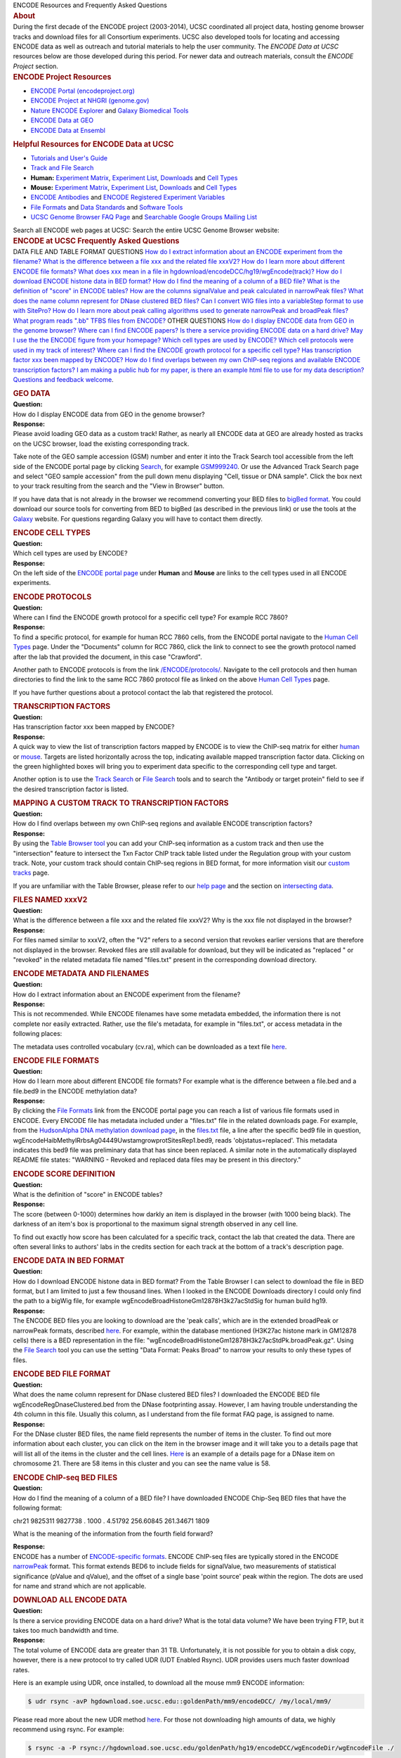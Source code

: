 .. container:: encodeHeader

   |ENCODE Project at UCSC| ENCODE Resources and Frequently Asked
   Questions

.. container:: wrapper

   .. container:: bar

      .. rubric:: About
         :name: about
         :class: title

   .. container:: content

      During the first decade of the ENCODE project (2003-2014), UCSC
      coordinated all project data, hosting genome browser tracks and
      download files for all Consortium experiments. UCSC also developed
      tools for locating and accessing ENCODE data as well as outreach
      and tutorial materials to help the user community. The *ENCODE
      Data at UCSC* resources below are those developed during this
      period. For newer data and outreach materials, consult the *ENCODE
      Project* section.

.. container:: wrapper

   .. container:: bar

      .. rubric:: ENCODE Project Resources
         :name: encode-project-resources
         :class: title

   .. container:: content

      -  `ENCODE Portal
         (encodeproject.org) <http://encodeproject.org/ENCODE/>`__
      -  `ENCODE Project at NHGRI
         (genome.gov) <http://genome.gov/10005107>`__
      -  `Nature ENCODE Explorer <http://www.nature.com/encode/>`__ and
         `Galaxy Biomedical Tools <https://main.g2.bx.psu.edu/>`__
      -  `ENCODE Data at
         GEO <https://www.ncbi.nlm.nih.gov/geo/info/ENCODE.html>`__
      -  `ENCODE Data at
         Ensembl <http://www.ensembl.org/info/website/tutorials/encode.html>`__

.. container:: wrapper

   .. container:: bar

      .. rubric:: Helpful Resources for ENCODE Data at UCSC
         :name: helpful-resources-for-encode-data-at-ucsc
         :class: title

   .. container:: content

      -  `Tutorials and User's Guide </ENCODE/usageResources.html>`__
      -  `Track and File Search </ENCODE/search.html>`__
      -  **Human:** `Experiment
         Matrix </ENCODE/dataMatrix/encodeDataMatrixHuman.html>`__,
         `Experiment List </ENCODE/dataSummary.html>`__,
         `Downloads </ENCODE/downloads.html>`__ and `Cell
         Types </ENCODE/cellTypes.html>`__
      -  **Mouse:** `Experiment
         Matrix </ENCODE/dataMatrix/encodeDataMatrixMouse.html>`__,
         `Experiment List </ENCODE/dataSummaryMouse.html>`__,
         `Downloads </ENCODE/downloadsMouse.html>`__ and `Cell
         Types </ENCODE/cellTypesMouse.html>`__
      -  `ENCODE Antibodies </ENCODE/antibodies.html>`__ and `ENCODE
         Registered Experiment Variables </ENCODE/otherTerms.html>`__
      -  `File Formats </ENCODE/fileFormats.html>`__ and `Data
         Standards </ENCODE/dataStandards.html>`__ and `Software
         Tools </ENCODE/softwareTools.html>`__
      -  `UCSC Genome Browser FAQ Page <../../FAQ/>`__ and `Searchable
         Google Groups Mailing
         List <http://groups.google.com/a/soe.ucsc.edu/group/genome?hl=en>`__

      Search all ENCODE web pages at UCSC:  
      Search the entire UCSC Genome Browser website:  

.. container:: wrapper

   .. container:: bar

      .. rubric:: ENCODE at UCSC Frequently Asked Questions
         :name: encode-at-ucsc-frequently-asked-questions
         :class: title

   .. container:: content

      DATA FILE AND TABLE FORMAT QUESTIONS
      `How do I extract information about an ENCODE experiment from the
      filename? <#release6>`__
      `What is the difference between a file xxx and the related file
      xxxV2? <#release5>`__
      `How do I learn more about different ENCODE file
      formats? <#release7>`__
      `What does xxx mean in a file in
      hgdownload/encodeDCC/hg19/wgEncode(track)? <#release15>`__
      `How do I download ENCODE histone data in BED
      format? <#release9>`__
      `How do I find the meaning of a column of a BED
      file? <#release11>`__
      `What is the definition of "score" in ENCODE
      tables? <#release8>`__
      `How are the columns signalValue and peak calculated in narrowPeak
      files? <#release18>`__
      `What does the name column represent for DNase clustered BED
      files? <#release10>`__
      `Can I convert WIG files into a variableStep format to use with
      SitePro? <#release14>`__
      `How do I learn more about peak calling algorithms used to
      generate narrowPeak and broadPeak files? <#release19>`__
      `What program reads ".bb" TFBS files from ENCODE? <#release20>`__
      OTHER QUESTIONS
      `How do I display ENCODE data from GEO in the genome
      browser? <#release0>`__
      `Where can I find ENCODE papers? <#release13>`__
      `Is there a service providing ENCODE data on a hard
      drive? <#release12>`__
      `May I use the the ENCODE figure from your
      homepage? <#release17>`__
      `Which cell types are used by ENCODE? <#release1>`__
      `Which cell protocols were used in my track of
      interest? <#release16>`__
      `Where can I find the ENCODE growth protocol for a specific cell
      type? <#release2>`__
      `Has transcription factor xxx been mapped by
      ENCODE? <#release3>`__
      `How do I find overlaps between my own ChIP-seq regions and
      available ENCODE transcription factors? <#release4>`__
      `I am making a public hub for my paper, is there an example html
      file to use for my data description? <#release21>`__
      `Questions and feedback welcome </ENCODE/contacts.html>`__.

.. container:: wrapper

   |image1|

   .. container:: bar

      .. rubric:: GEO DATA
         :name: geo-data
         :class: title

   .. container:: content

      | **Question:**
      | How do I display ENCODE data from GEO in the genome browser?

      | **Response:**
      | Please avoid loading GEO data as a custom track! Rather, as
        nearly all ENCODE data at GEO are already hosted as tracks on
        the UCSC browser, load the existing corresponding track.

      Take note of the GEO sample accession (GSM) number and enter it
      into the Track Search tool accessible from the left side of the
      ENCODE portal page by clicking `Search </ENCODE/search.html>`__,
      for example
      `GSM999240 <../../cgi-bin/hgTracks?db=hg19&hgt_tSearch=1&tsCurTab=simpleTab&tsSimple=GSM999240>`__.
      Or use the Advanced Track Search page and select "GEO sample
      accession" from the pull down menu displaying "Cell, tissue or DNA
      sample". Click the box next to your track resulting from the
      search and the "View in Browser" button.

      If you have data that is not already in the browser we recommend
      converting your BED files to `bigBed
      format <../../goldenPath/help/bigBed.html>`__. You could download
      our source tools for converting from BED to bigBed (as described
      in the previous link) or use the tools at the
      `Galaxy <http://galaxyproject.org/>`__ website. For questions
      regarding Galaxy you will have to contact them directly.

.. container:: wrapper

   |image2|

   .. container:: bar

      .. rubric:: ENCODE CELL TYPES
         :name: encode-cell-types
         :class: title

   .. container:: content

      | **Question:**
      | Which cell types are used by ENCODE?

      | **Response:**
      | On the left side of the `ENCODE portal page </ENCODE/>`__ under
        **Human** and **Mouse** are links to the cell types used in all
        ENCODE experiments.

.. container:: wrapper

   |image3|

   .. container:: bar

      .. rubric:: ENCODE PROTOCOLS
         :name: encode-protocols
         :class: title

   .. container:: content

      | **Question:**
      | Where can I find the ENCODE growth protocol for a specific cell
        type? For example RCC 7860?

      | **Response:**
      | To find a specific protocol, for example for human RCC 7860
        cells, from the ENCODE portal navigate to the `Human Cell
        Types </ENCODE/cellTypes.html>`__ page. Under the "Documents"
        column for RCC 7860, click the link to connect to see the growth
        protocol named after the lab that provided the document, in this
        case "Crawford".

      Another path to ENCODE protocols is from the link
      `/ENCODE/protocols/ </ENCODE/protocols>`__. Navigate to the cell
      protocols and then human directories to find the link to the same
      RCC 7860 protocol file as linked on the above `Human Cell
      Types </ENCODE/cellTypes.html>`__ page.

      If you have further questions about a protocol contact the lab
      that registered the protocol.

.. container:: wrapper

   |image4|

   .. container:: bar

      .. rubric:: TRANSCRIPTION FACTORS
         :name: transcription-factors
         :class: title

   .. container:: content

      | **Question:**
      | Has transcription factor xxx been mapped by ENCODE?

      | **Response:**
      | A quick way to view the list of transcription factors mapped by
        ENCODE is to view the ChIP-seq matrix for either
        `human </ENCODE/dataMatrix/encodeChipMatrixHuman.html>`__ or
        `mouse </ENCODE/dataMatrix/encodeChipMatrixMouse.html>`__.
        Targets are listed horizontally across the top, indicating
        available mapped transcription factor data. Clicking on the
        green highlighted boxes will bring you to experiment data
        specific to the corresponding cell type and target.

      Another option is to use the `Track
      Search <../../cgi-bin/hgTracks?db=hg19&hgt_tSearch=1&tsCurTab=advancedTab>`__
      or `File Search <../../cgi-bin/hgFileSearch>`__ tools and to
      search the "Antibody or target protein" field to see if the
      desired transcription factor is listed.

.. container:: wrapper

   |image5|

   .. container:: bar

      .. rubric:: MAPPING A CUSTOM TRACK TO TRANSCRIPTION FACTORS
         :name: mapping-a-custom-track-to-transcription-factors
         :class: title

   .. container:: content

      | **Question:**
      | How do I find overlaps between my own ChIP-seq regions and
        available ENCODE transcription factors?

      | **Response:**
      | By using the `Table Browser tool <../../cgi-bin/hgTables>`__ you
        can add your ChIP-seq information as a custom track and then use
        the "intersection" feature to intersect the Txn Factor ChIP
        track table listed under the Regulation group with your custom
        track. Note, your custom track should contain ChIP-seq regions
        in BED format, for more information visit our `custom
        tracks <../../goldenPath/help/customTrack.html>`__ page.

      If you are unfamiliar with the Table Browser, please refer to our
      `help page <../../goldenPath/help/hgTablesHelp.html>`__ and the
      section on `intersecting
      data <../../goldenPath/help/hgTablesHelp.html#Intersection>`__.

.. container:: wrapper

   |image6|

   .. container:: bar

      .. rubric:: FILES NAMED xxxV2
         :name: files-named-xxxv2
         :class: title

   .. container:: content

      | **Question:**
      | What is the difference between a file xxx and the related file
        xxxV2? Why is the xxx file not displayed in the browser?

      | **Response:**
      | For files named similar to xxxV2, often the "V2" refers to a
        second version that revokes earlier versions that are therefore
        not displayed in the browser. Revoked files are still available
        for download, but they will be indicated as "replaced " or
        "revoked" in the related metadata file named "files.txt" present
        in the corresponding download directory.

.. container:: wrapper

   |image7|

   .. container:: bar

      .. rubric:: ENCODE METADATA AND FILENAMES
         :name: encode-metadata-and-filenames
         :class: title

   .. container:: content

      | **Question:**
      | How do I extract information about an ENCODE experiment from the
        filename?

      | **Response:**
      | This is not recommended. While ENCODE filenames have some
        metadata embedded, the information there is not complete nor
        easily extracted. Rather, use the file's metadata, for example
        in "files.txt", or access metadata in the following places:

      The metadata uses controlled vocabulary (cv.ra), which can be
      downloaded as a text file
      `here <http://hgdownload.soe.ucsc.edu/goldenPath/encodeDCC/cv.ra>`__.

.. container:: wrapper

   |image8|

   .. container:: bar

      .. rubric:: ENCODE FILE FORMATS
         :name: encode-file-formats
         :class: title

   .. container:: content

      | **Question:**
      | How do I learn more about different ENCODE file formats? For
        example what is the difference between a file.bed and a
        file.bed9 in the ENCODE methylation data?

      | **Response:**
      | By clicking the `File Formats <../../ENCODE/fileFormats.html>`__
        link from the ENCODE portal page you can reach a list of various
        file formats used in ENCODE. Every ENCODE file has metadata
        included under a "files.txt" file in the related downloads page.
        For example, from the `HudsonAlpha DNA methylation download
        page <http://hgdownload.soe.ucsc.edu/goldenPath/hg19/encodeDCC/wgEncodeHaibMethylRrbs/>`__,
        in the
        `files.txt <http://hgdownload.soe.ucsc.edu/goldenPath/hg19/encodeDCC/wgEncodeHaibMethylRrbs/files.txt>`__
        file, a line after the specific bed9 file in question,
        wgEncodeHaibMethylRrbsAg04449UwstamgrowprotSitesRep1.bed9, reads
        'objstatus=replaced'. This metadata indicates this bed9 file was
        preliminary data that has since been replaced. A similar note in
        the automatically displayed README file states: "WARNING -
        Revoked and replaced data files may be present in this
        directory."

.. container:: wrapper

   |image9|

   .. container:: bar

      .. rubric:: ENCODE SCORE DEFINITION
         :name: encode-score-definition
         :class: title

   .. container:: content

      | **Question:**
      | What is the definition of "score" in ENCODE tables?

      | **Response:**
      | The score (between 0-1000) determines how darkly an item is
        displayed in the browser (with 1000 being black). The darkness
        of an item's box is proportional to the maximum signal strength
        observed in any cell line.

      To find out exactly how score has been calculated for a specific
      track, contact the lab that created the data. There are often
      several links to authors' labs in the credits section for each
      track at the bottom of a track's description page.

.. container:: wrapper

   |image10|

   .. container:: bar

      .. rubric:: ENCODE DATA IN BED FORMAT
         :name: encode-data-in-bed-format
         :class: title

   .. container:: content

      | **Question:**
      | How do I download ENCODE histone data in BED format? From the
        Table Browser I can select to download the file in BED format,
        but I am limited to just a few thousand lines. When I looked in
        the ENCODE Downloads directory I could only find the path to a
        bigWig file, for example
        wgEncodeBroadHistoneGm12878H3k27acStdSig for human build hg19.

      | **Response:**
      | The ENCODE BED files you are looking to download are the 'peak
        calls', which are in the extended broadPeak or narrowPeak
        formats, described `here <../../FAQ/FAQformat.html#ENCODE>`__.
        For example, within the database mentioned (H3K27ac histone mark
        in GM12878 cells) there is a BED representation in the file:
        "wgEncodeBroadHistoneGm12878H3k27acStdPk.broadPeak.gz". Using
        the `File Search <../../ENCODE/search.html>`__ tool you can use
        the setting "Data Format: Peaks Broad" to narrow your results to
        only these types of files.

.. container:: wrapper

   |image11|

   .. container:: bar

      .. rubric:: ENCODE BED FILE FORMAT
         :name: encode-bed-file-format
         :class: title

   .. container:: content

      | **Question:**
      | What does the name column represent for DNase clustered BED
        files? I downloaded the ENCODE BED file
        wgEncodeRegDnaseClustered.bed from the DNase footprinting assay.
        However, I am having trouble understanding the 4th column in
        this file. Usually this column, as I understand from the file
        format FAQ page, is assigned to name.

      | **Response:**
      | For the DNase cluster BED files, the name field represents the
        number of items in the cluster. To find out more information
        about each cluster, you can click on the item in the browser
        image and it will take you to a details page that will list all
        of the items in the cluster and the cell lines.
        `Here <../../cgi-bin/hgc?db=hg19&c=chr21&o=33032260&t=33033430&g=wgEncodeRegDnaseClustered&i=58&l=33032260&r=33033430>`__
        is an example of a details page for a DNase item on chromosome
        21. There are 58 items in this cluster and you can see the name
        value is 58.

.. container:: wrapper

   |image12|

   .. container:: bar

      .. rubric:: ENCODE ChIP-seq BED FILES
         :name: encode-chip-seq-bed-files
         :class: title

   .. container:: content

      | **Question:**
      | How do I find the meaning of a column of a BED file? I have
        downloaded ENCODE Chip-Seq BED files that have the following
        format:

      chr21 9825311 9827738 . 1000 . 4.51792 256.60845 261.34671 1809

      What is the meaning of the information from the fourth field
      forward?

      | **Response:**
      | ENCODE has a number of `ENCODE-specific
        formats <../../FAQ/FAQformat.html#ENCODE>`__. ENCODE ChIP-seq
        files are typically stored in the ENCODE
        `narrowPeak <../../FAQ/FAQformat.html#format12>`__ format. This
        format extends BED6 to include fields for signalValue, two
        measurements of statistical significance (pValue and qValue),
        and the offset of a single base 'point source' peak within the
        region. The dots are used for name and strand which are not
        applicable.

.. container:: wrapper

   |image13|

   .. container:: bar

      .. rubric:: DOWNLOAD ALL ENCODE DATA
         :name: download-all-encode-data
         :class: title

   .. container:: content

      | **Question:**
      | Is there a service providing ENCODE data on a hard drive? What
        is the total data volume? We have been trying FTP, but it takes
        too much bandwidth and time.

      | **Response:**
      | The total volume of ENCODE data are greater than 31 TB.
        Unfortunately, it is not possible for you to obtain a disk copy,
        however, there is a new protocol to try called UDR (UDT Enabled
        Rsync). UDR provides users much faster download rates.

      Here is an example using UDR, once installed, to download all the
      mouse mm9 ENCODE information:

      .. code:: code

         $ udr rsync -avP hgdownload.soe.ucsc.edu::goldenPath/mm9/encodeDCC/ /my/local/mm9/

      Please read more about the new UDR method
      `here <../../ENCODE/newsarch.html#091213>`__.
      For those not downloading high amounts of data, we highly
      recommend using rsync. For example:

      .. code:: code

         $ rsync -a -P rsync://hgdownload.soe.ucsc.edu/goldenPath/hg19/encodeDCC/wgEncodeDir/wgEncodeFile ./

      Using rsync has the advantage of starting up where it left off
      after a failure, when run again.

.. container:: wrapper

   |image14|

   .. container:: bar

      .. rubric:: ENCODE PAPERS
         :name: encode-papers
         :class: title

   .. container:: content

      | **Question:**
      | Where can I find ENCODE papers? I would like a list of the
        principal ENCODE Papers, can you send a link to a list of a core
        30 papers detailing ENCODE's results?

      | **Response:**
      | References to the ENCODE analysis publications of September 2012
        can be found here: `ENCODE Analysis Package
        Publications </ENCODE/analysis.html#tools>`__. There is also a
        comprehensive set of ENCODE-related publications listed on the
        `Publications page </ENCODE/pubs.html>`__ linked on the left
        side of the `ENCODE portal page </ENCODE/>`__.

.. container:: wrapper

   |image15|

   .. container:: bar

      .. rubric:: CONVERTING WIG FILES TO VARIABLESTEP
         :name: converting-wig-files-to-variablestep
         :class: title

   .. container:: content

      | **Question:**
      | Can I convert WIG files into a variableStep format to use with
        SitePro? I am trying to use a tool called SitePro within
        Cistrome. This tool uses WIG and BED files to compute score
        profiles on the BED regions. I have downloaded, through
        Cistrome/Galaxy, the ENCODE WIG files which have BED-like
        structure:

      chr1 3002700 3002800 0.17

      However, this WIG file's BED-like structure is not accepted by
      SitePro. Is there a way to format the WIG files as variablestep
      and not BED-like?

      | **Response:**
      | There is not a way to convert formats using the Genome Browser
        directly, but you could convert formats using a script. There is
        an example script in our genomewiki,
        `here <http://genomewiki.ucsc.edu/index.php/Wiggle_BED_to_variableStep_format_conversion>`__.

.. container:: wrapper

   |image16|

   .. container:: bar

      .. rubric:: UNIQUE ENCODE DATA DETAILS
         :name: unique-encode-data-details
         :class: title

   .. container:: content

      | **Question:**
      | What does xxx mean in a file in
        hgdownload/encodeDCC/hg19/wgEncode(track)? For example
        downloadable files in the wgEncodeCaltechRnaSeq/ directory have
        a gene_id format like gene_id "GM12878-rep1.1045777" where the
        first part is the cell type. Would you know what does the last
        number 1045777 means?

      | **Response:**
      | At the top of the page for each of the download directories you
        are visiting there is a README.txt file that is automatically
        displayed. A link is provided that will bring you to a user
        interface enabling filtering of files by cell type and other
        parameters, as well as including additional information such as
        release status, restriction dates, track description, methods,
        and metadata that can answer such questions.

      For example in the README.txt file displayed at the top of the
      page in the `Caltech RNA-seq
      directory <http://hgdownload.soe.ucsc.edu/goldenPath/hg19/encodeDCC/wgEncodeCaltechRnaSeq/>`__
      you can find the following link:
      "http://genome.ucsc.edu/cgi-bin/hgFileUi?db=hg19&g=wgEncodeCaltechRnaSeq"

      By navigating to the page above, `Caltech RNA-seq Downloadable
      Files <../../cgi-bin/hgFileUi?db=hg19&g=wgEncodeCaltechRnaSeq>`__,
      you can scroll to the bottom (or click the "Description" link in
      the top right corner) and read the track description's "Methods"
      section. In the "Data Processing and Analysis" section there is
      information explaining how the numbers in gene_id,
      "GM12878-rep1.####" represent de novo identifiers output by
      Cufflinks software. At the very bottom of the page is a "Credits"
      section where contacts are listed. You should send remaining
      process-specific questions about the data you are investigating to
      the appropriate contact listed.

.. container:: wrapper

   |image17|

   .. container:: bar

      .. rubric:: ENCODE PROTOCOLS
         :name: encode-protocols-1
         :class: title

   .. container:: content

      | **Question:**
      | Which cell protocols were used in my track of interest? Did the
        Open Chromatin ENCODE tracks use standard ENCODE cell protocols?

      | **Response:**
      | Standard growth protocols were used for all ENCODE experiments,
        including the Open Chromatin ENCODE tracks. A directory of all
        ENCODE protocols is available here:
        `http://genome.ucsc.edu/ENCODE/protocols/ </ENCODE/protocols>`__.

.. container:: wrapper

   |image18|

   .. container:: bar

      .. rubric:: ENCODE GRAPHIC
         :name: encode-graphic
         :class: title

   .. container:: content

      | **Question:**
      | May I use the the ENCODE figure from your homepage? I am writing
        my PhD thesis and I would like to use it in both electronic and
        printed form.

      | **Response:**
      | The `ENCODE graphic </ENCODE/aboutScaleup.html>`__ displaying
        how investigators employ a variety of assays and methods to
        identify functional elements can be used in publications as long
        as credit is given. Please credit Ian Dunham at EBI and Darryl
        Leja at NHGRI as noted below the image.

.. container:: wrapper

   |image19|

   .. container:: bar

      .. rubric:: ENCODE TABLE SCHEMA
         :name: encode-table-schema
         :class: title

   .. container:: content

      | **Question:**
      | How are the columns signalValue and peak calculated in
        narrowPeak files? For example, I want more information about UW
        Histone "wgEncodeUwHistone...PkRep1.narrowPeak" files.

      | **Response:**
      | The `File Format FAQ <../../FAQ/FAQformat.html>`__ provides
        explanations about various file formats. Also a file's related
        Track Description page may include important information, such
        as the `UW
        Histone <../../cgi-bin/hgTrackUi?db=hg19&g=wgEncodeUwHistone>`__
        "Methods section", which describes how data were processed to
        produce peaks. In the "Credits" section there is also a lab
        contact. To request further information for UW Histone data, for
        example, you could contact the lab to learn more about the peak
        calling algorithm or other methods involved.

      When using the `Table Browser <../../cgi-bin/hgTables>`__ there is
      a "describe table schema" button that gives information similar to
      that located in the File Format FAQ, plus the related Track
      Description.

      For example with settings "group: Regulation", "track: UW
      Histone", and "table: wgEncode...PkRep#", if you click the
      "describe table schema" button you will find definitions for
      signalValue and peak. Scrolling down you will find the related
      Track Description for UW Histone with the explanation for peak
      calling under "Methods" and the laboratory contact under
      "Credits".

.. container:: wrapper

   |image20|

   .. container:: bar

      .. rubric:: ENCODE SOFTWARE TOOLS
         :name: encode-software-tools
         :class: title

   .. container:: content

      | **Question:**
      | How do I learn more about peak calling algorithms used to
        generate `narrowPeak <../../FAQ/FAQformat.html#format12>`__ and
        `broadPeak <../../FAQ/FAQformat.html#format13>`__ files?

      | **Response:**
      | An excellent resource to review is the ENCODE Software Tools
        page, located on the lefthand side of the `ENCODE
        portal </ENCODE/>`__ under "Software Tools." Click through to
        the `Software Tools Used to Create the ENCODE
        Resource </ENCODE/encodeTools.html>`__ and here you can find
        references for the various peak calling algorithms under
        "ChIP-seq Peak Callers".

      By visiting various ENCODE tracks such as `HAIB
      TFBS <../../cgi-bin/hgTrackUi?db=hg19&g=wgEncodeHaibTfbs>`__,
      `SYDH
      TFBS <../../cgi-bin/hgTrackUi?db=hg19&g=wgEncodeSydhTfbs>`__, or
      `UW
      Histone <../../cgi-bin/hgTrackUi?db=hg19&g=wgEncodeUwHistone>`__
      you can learn more about the processes each lab used to generate
      peaks, and pick a method suitable for your data. Since these data
      were not generated by the UCSC Browser group, questions about the
      data methods need to be directed to the corresponding lab. Under
      the "Credits" section you will find a contact for further
      questions left unanswered by reading the descriptions.

.. container:: wrapper

   |image21|

   .. container:: bar

      .. rubric:: ENCODE FILES
         :name: encode-files
         :class: title

   .. container:: content

      | **Question:**
      | What program reads ".bb" TFBS files from ENCODE? I am interested
        in looking at the AWG TFBS data. I downloaded the files and one
        is called:
        spp.optimal.wgEncodeBroadHistoneGm12878CtcfStdAlnRep0_VS_wgEncodeBroadHistoneGm12878ControlStdAlnRep0.bb

      However, I do not have a program that can open this file. What is
      the program for this file and where can I find it?

      | **Response:**
      | Files ending in ".bb" are
        `bigBed <../../FAQ/FAQformat.html#format1.5>`__ files. Click
        `here <../../goldenPath/help/bigBed.html>`__ for extensive
        information on the bigBed format and how to extract data with
        different binary utilities located in this
        `directory <http://hgdownload.soe.ucsc.edu/admin/exe/>`__.

.. container:: wrapper

   |image22|

   .. container:: bar

      .. rubric:: HUB EXAMPLES
         :name: hub-examples
         :class: title

   .. container:: content

      | **Question:**
      | I am making a public hub for my paper, is there an example html
        file to use for my data description?

      | **Response:**
      | The browser's `public hubs <../../cgi-bin/hgHubConnect?>`__
        provide excellent examples of hub documentation. Here are two
        examples of track description pages from the ENCODE Analysis
        hub:

      | http://ftp.ebi.ac.uk/pub/databases/ensembl/encode/integration_data_jan2011/hg19/uniformTfbs.html
        http://ftp.ebi.ac.uk/pub/databases/ensembl/encode/integration_data_jan2011/hg19/uniformRNA.html

      **Useful tips when writing your track descriptions:**
      It is best to assume a broad audience of students as well as
      researchers. Spelling out common acronynms, for example, may be
      useful for those who are new to genomics.
      The paper's abstract may be a good start for your track's
      "Description" section.
      Provide as much detail as possible in the "Methods" section.
      A email address must be prominently displayed for questions
      relating to the track.
      | **Other Examples:**

      Here are a few good examples of hub structure and configuration
      from the ENCODE Analysis hub:

      | http://ftp.ebi.ac.uk/pub/databases/ensembl/encode/integration_data_jan2011/hub.txt
      | http://ftp.ebi.ac.uk/pub/databases/ensembl/encode/integration_data_jan2011/genomes.txt
      | http://ftp.ebi.ac.uk/pub/databases/ensembl/encode/integration_data_jan2011/hg19/trackDb.txt

      Note: We recommend a minimal number of default visible tracks in
      your trackDb.txt to quicken hub loading time and to avoid
      overwhelming users. For more suggestions on hub structure, please
      see our `Public Hub
      Guidelines <http://genomewiki.soe.ucsc.edu/index.php/Public_Hub_Guidelines>`__
      wikipage. Also, for help defining unfamiliar terms, you may want
      to see the Hub Track Database Definition's `table of
      contents <http://genome.ucsc.edu/goldenPath/help/trackDb/trackDbHub.html#toc>`__.

Updated 15 August 2014

.. |ENCODE Project at UCSC| image:: /images/gbLogoOnly.png
   :target: /ENCODE/index.html
.. |image1| image:: ../../images/top.gif
   :target: #FAQ
.. |image2| image:: ../../images/top.gif
   :target: #FAQ
.. |image3| image:: ../../images/top.gif
   :target: #FAQ
.. |image4| image:: ../../images/top.gif
   :target: #FAQ
.. |image5| image:: ../../images/top.gif
   :target: #FAQ
.. |image6| image:: ../../images/top.gif
   :target: #FAQ
.. |image7| image:: ../../images/top.gif
   :target: #FAQ
.. |image8| image:: ../../images/top.gif
   :target: #FAQ
.. |image9| image:: ../../images/top.gif
   :target: #FAQ
.. |image10| image:: ../../images/top.gif
   :target: #FAQ
.. |image11| image:: ../../images/top.gif
   :target: #FAQ
.. |image12| image:: ../../images/top.gif
   :target: #FAQ
.. |image13| image:: ../../images/top.gif
   :target: #FAQ
.. |image14| image:: ../../images/top.gif
   :target: #FAQ
.. |image15| image:: ../../images/top.gif
   :target: #FAQ
.. |image16| image:: ../../images/top.gif
   :target: #FAQ
.. |image17| image:: ../../images/top.gif
   :target: #FAQ
.. |image18| image:: ../../images/top.gif
   :target: #FAQ
.. |image19| image:: ../../images/top.gif
   :target: #FAQ
.. |image20| image:: ../../images/top.gif
   :target: #FAQ
.. |image21| image:: ../../images/top.gif
   :target: #FAQ
.. |image22| image:: ../../images/top.gif
   :target: #FAQ
